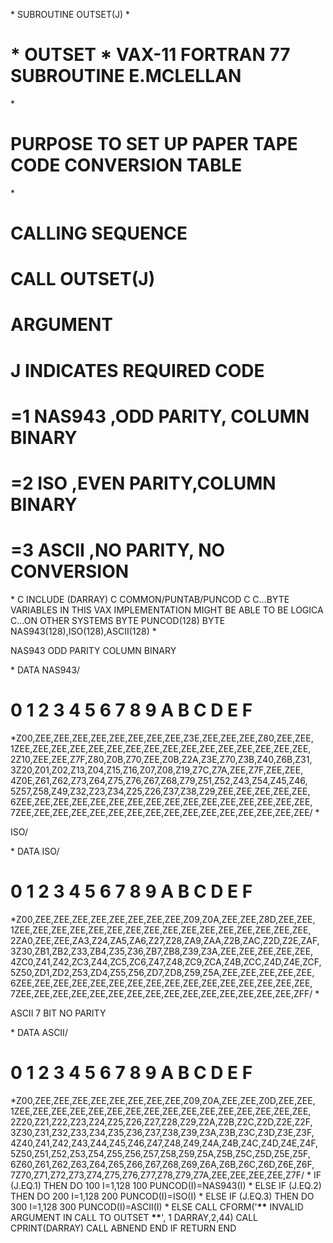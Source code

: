 *
      SUBROUTINE OUTSET(J)
*
*  * OUTSET *  VAX-11 FORTRAN 77 SUBROUTINE   E.MCLELLAN
*
*  PURPOSE     TO SET UP PAPER TAPE CODE CONVERSION TABLE
*
*  CALLING SEQUENCE
*              CALL OUTSET(J)
*  ARGUMENT
*              J  INDICATES REQUIRED CODE
*                 =1  NAS943  ,ODD PARITY, COLUMN BINARY
*                 =2  ISO     ,EVEN PARITY,COLUMN BINARY
*                 =3  ASCII   ,NO PARITY,  NO CONVERSION
*
C
      INCLUDE (DARRAY)
C
      COMMON/PUNTAB/PUNCOD
C
C...BYTE VARIABLES IN THIS VAX IMPLEMENTATION MIGHT BE ABLE TO BE LOGICA
C...ON OTHER SYSTEMS
      BYTE PUNCOD(128)
      BYTE NAS943(128),ISO(128),ASCII(128)
*
******  NAS943 ODD PARITY COLUMN BINARY
*
      DATA NAS943/
*      0   1   2   3   4   5   6   7   8   9   A   B   C   D   E   F
     *Z00,ZEE,ZEE,ZEE,ZEE,ZEE,ZEE,ZEE,ZEE,Z3E,ZEE,ZEE,ZEE,Z80,ZEE,ZEE,
     1ZEE,ZEE,ZEE,ZEE,ZEE,ZEE,ZEE,ZEE,ZEE,ZEE,ZEE,ZEE,ZEE,ZEE,ZEE,ZEE,
     2Z10,ZEE,ZEE,Z7F,Z80,Z0B,Z70,ZEE,Z0B,Z2A,Z3E,Z70,Z3B,Z40,Z6B,Z31,
     3Z20,Z01,Z02,Z13,Z04,Z15,Z16,Z07,Z08,Z19,Z7C,Z7A,ZEE,Z7F,ZEE,ZEE,
     4Z0E,Z61,Z62,Z73,Z64,Z75,Z76,Z67,Z68,Z79,Z51,Z52,Z43,Z54,Z45,Z46,
     5Z57,Z58,Z49,Z32,Z23,Z34,Z25,Z26,Z37,Z38,Z29,ZEE,ZEE,ZEE,ZEE,ZEE,
     6ZEE,ZEE,ZEE,ZEE,ZEE,ZEE,ZEE,ZEE,ZEE,ZEE,ZEE,ZEE,ZEE,ZEE,ZEE,ZEE,
     7ZEE,ZEE,ZEE,ZEE,ZEE,ZEE,ZEE,ZEE,ZEE,ZEE,ZEE,ZEE,ZEE,ZEE,ZEE,ZEE/
*
******  ISO/
*
      DATA ISO/
*      0   1   2   3   4   5   6   7   8   9   A   B   C   D   E   F
     *Z00,ZEE,ZEE,ZEE,ZEE,ZEE,ZEE,ZEE,ZEE,Z09,Z0A,ZEE,ZEE,Z8D,ZEE,ZEE,
     1ZEE,ZEE,ZEE,ZEE,ZEE,ZEE,ZEE,ZEE,ZEE,ZEE,ZEE,ZEE,ZEE,ZEE,ZEE,ZEE,
     2ZA0,ZEE,ZEE,ZA3,Z24,ZA5,ZA6,Z27,Z28,ZA9,ZAA,Z2B,ZAC,Z2D,Z2E,ZAF,
     3Z30,ZB1,ZB2,Z33,ZB4,Z35,Z36,ZB7,ZB8,Z39,Z3A,ZEE,ZEE,ZEE,ZEE,ZEE,
     4ZC0,Z41,Z42,ZC3,Z44,ZC5,ZC6,Z47,Z48,ZC9,ZCA,Z4B,ZCC,Z4D,Z4E,ZCF,
     5Z50,ZD1,ZD2,Z53,ZD4,Z55,Z56,ZD7,ZD8,Z59,Z5A,ZEE,ZEE,ZEE,ZEE,ZEE,
     6ZEE,ZEE,ZEE,ZEE,ZEE,ZEE,ZEE,ZEE,ZEE,ZEE,ZEE,ZEE,ZEE,ZEE,ZEE,ZEE,
     7ZEE,ZEE,ZEE,ZEE,ZEE,ZEE,ZEE,ZEE,ZEE,ZEE,ZEE,ZEE,ZEE,ZEE,ZEE,ZFF/
*
******  ASCII 7 BIT NO PARITY
*
      DATA ASCII/
*      0   1   2   3   4   5   6   7   8   9   A   B   C   D   E   F
     *Z00,ZEE,ZEE,ZEE,ZEE,ZEE,ZEE,ZEE,ZEE,Z09,Z0A,ZEE,ZEE,Z0D,ZEE,ZEE,
     1ZEE,ZEE,ZEE,ZEE,ZEE,ZEE,ZEE,ZEE,ZEE,ZEE,ZEE,ZEE,ZEE,ZEE,ZEE,ZEE,
     2Z20,Z21,Z22,Z23,Z24,Z25,Z26,Z27,Z28,Z29,Z2A,Z2B,Z2C,Z2D,Z2E,Z2F,
     3Z30,Z31,Z32,Z33,Z34,Z35,Z36,Z37,Z38,Z39,Z3A,Z3B,Z3C,Z3D,Z3E,Z3F,
     4Z40,Z41,Z42,Z43,Z44,Z45,Z46,Z47,Z48,Z49,Z4A,Z4B,Z4C,Z4D,Z4E,Z4F,
     5Z50,Z51,Z52,Z53,Z54,Z55,Z56,Z57,Z58,Z59,Z5A,Z5B,Z5C,Z5D,Z5E,Z5F,
     6Z60,Z61,Z62,Z63,Z64,Z65,Z66,Z67,Z68,Z69,Z6A,Z6B,Z6C,Z6D,Z6E,Z6F,
     7Z70,Z71,Z72,Z73,Z74,Z75,Z76,Z77,Z78,Z79,Z7A,ZEE,ZEE,ZEE,ZEE,Z7F/
*
      IF (J.EQ.1) THEN
         DO 100 I=1,128
  100    PUNCOD(I)=NAS943(I)
*
      ELSE IF (J.EQ.2) THEN
         DO 200 I=1,128
  200    PUNCOD(I)=ISO(I)
*
      ELSE IF (J.EQ.3) THEN
         DO 300 I=1,128
  300    PUNCOD(I)=ASCII(I)
*
      ELSE
         CALL CFORM('**** INVALID ARGUMENT IN CALL TO OUTSET ****',
     1               DARRAY,2,44)
         CALL CPRINT(DARRAY)
         CALL ABNEND
      END IF
      RETURN
      END
